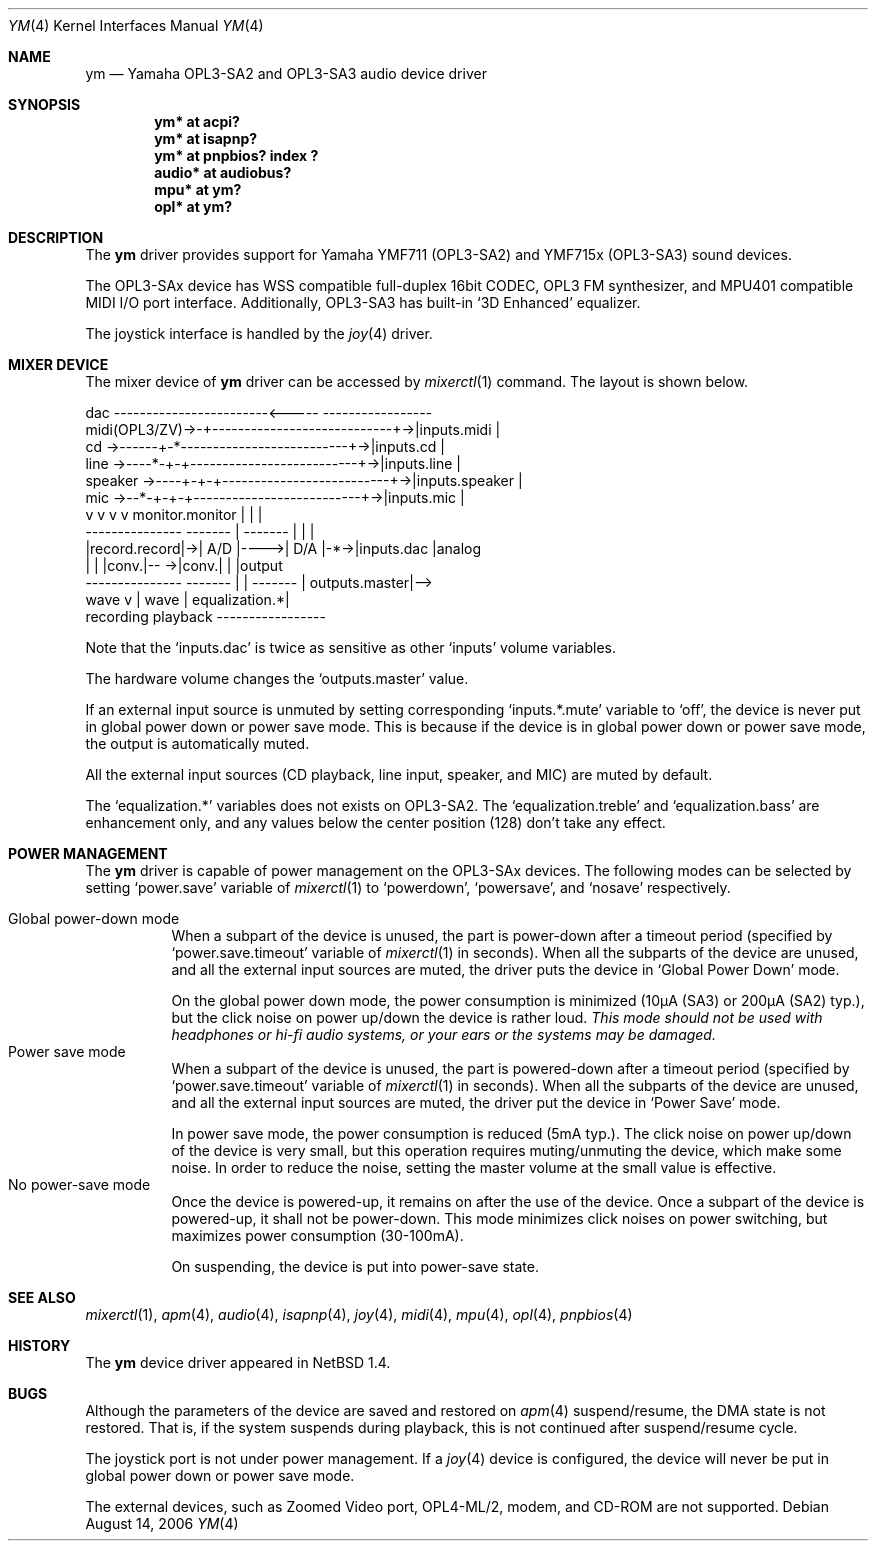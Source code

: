 .\" $NetBSD: ym.4,v 1.18 2008/04/30 13:10:55 martin Exp $
.\"
.\" Copyright (c) 1999 The NetBSD Foundation, Inc.
.\" All rights reserved.
.\"
.\" This code is derived from software contributed to The NetBSD Foundation
.\" by Lennart Augustsson.
.\"
.\" Redistribution and use in source and binary forms, with or without
.\" modification, are permitted provided that the following conditions
.\" are met:
.\" 1. Redistributions of source code must retain the above copyright
.\"    notice, this list of conditions and the following disclaimer.
.\" 2. Redistributions in binary form must reproduce the above copyright
.\"    notice, this list of conditions and the following disclaimer in the
.\"    documentation and/or other materials provided with the distribution.
.\"
.\" THIS SOFTWARE IS PROVIDED BY THE NETBSD FOUNDATION, INC. AND CONTRIBUTORS
.\" ``AS IS'' AND ANY EXPRESS OR IMPLIED WARRANTIES, INCLUDING, BUT NOT LIMITED
.\" TO, THE IMPLIED WARRANTIES OF MERCHANTABILITY AND FITNESS FOR A PARTICULAR
.\" PURPOSE ARE DISCLAIMED.  IN NO EVENT SHALL THE FOUNDATION OR CONTRIBUTORS
.\" BE LIABLE FOR ANY DIRECT, INDIRECT, INCIDENTAL, SPECIAL, EXEMPLARY, OR
.\" CONSEQUENTIAL DAMAGES (INCLUDING, BUT NOT LIMITED TO, PROCUREMENT OF
.\" SUBSTITUTE GOODS OR SERVICES; LOSS OF USE, DATA, OR PROFITS; OR BUSINESS
.\" INTERRUPTION) HOWEVER CAUSED AND ON ANY THEORY OF LIABILITY, WHETHER IN
.\" CONTRACT, STRICT LIABILITY, OR TORT (INCLUDING NEGLIGENCE OR OTHERWISE)
.\" ARISING IN ANY WAY OUT OF THE USE OF THIS SOFTWARE, EVEN IF ADVISED OF THE
.\" POSSIBILITY OF SUCH DAMAGE.
.\"
.Dd August 14, 2006
.Dt YM 4
.Os
.Sh NAME
.Nm ym
.Nd Yamaha OPL3-SA2 and OPL3-SA3 audio device driver
.Sh SYNOPSIS
.Cd "ym*    at acpi?"
.Cd "ym*    at isapnp?"
.Cd "ym*    at pnpbios? index ?"
.Cd "audio* at audiobus?"
.Cd "mpu*   at ym?"
.Cd "opl*   at ym?"
.Sh DESCRIPTION
The
.Nm
driver provides support for
Yamaha YMF711 (OPL3-SA2) and YMF715x (OPL3-SA3) sound devices.
.Pp
The OPL3-SAx device has
WSS compatible full-duplex 16bit CODEC,
OPL3 FM synthesizer, and
MPU401 compatible MIDI I/O port interface.
Additionally, OPL3-SA3 has built-in
.Sq 3D Enhanced
equalizer.
.Pp
The joystick interface is handled by the
.Xr joy 4
driver.
.Sh MIXER DEVICE
The mixer device of
.Nm
driver can be accessed by
.Xr mixerctl 1
command.
The layout is shown below.
.Bd -literal
            dac ------------------------\*[Lt]-----  -----------------
midi(OPL3/ZV)-\*[Gt]-+----------------------------+-\*[Gt]|inputs.midi    |
cd      -\*[Gt]------+-*--------------------------+-\*[Gt]|inputs.cd      |
line    -\*[Gt]----*-+-+--------------------------+-\*[Gt]|inputs.line    |
speaker -\*[Gt]----+-+-+--------------------------+-\*[Gt]|inputs.speaker |
mic     -\*[Gt]--*-+-+-+--------------------------+-\*[Gt]|inputs.mic     |
            v v v v      monitor.monitor     |  |               |
        ---------------  -------  |  ------- |  |               |
        |record.record|-\*[Gt]| A/D |----\*[Gt]| D/A |-*-\*[Gt]|inputs.dac     |analog
        |             |  |conv.|-- -\*[Gt]|conv.|    |               |output
        ---------------  ------- | | -------    | outputs.master|--\*[Gt]
                           wave  v | wave       | equalization.*|
                         recording playback     -----------------
.Ed
.Pp
Note that the
.Sq Dv inputs.dac
is twice as sensitive as other
.Sq Dv inputs
volume variables.
.Pp
The hardware volume changes the
.Sq Dv outputs.master
value.
.Pp
If an external input source is unmuted by setting corresponding
.Sq Dv inputs.*.mute
variable to
.Sq Dv off ,
the device is never put in global power down or power save mode.
This is because if the device is in global power down or power save mode,
the output is automatically muted.
.Pp
All the external input sources (CD playback, line input, speaker, and MIC)
are muted by default.
.Pp
The
.Sq Dv equalization.*
variables does not exists on OPL3-SA2.
The
.Sq equalization.treble
and
.Sq equalization.bass
are enhancement only, and any values below the center position (128)
don't take any effect.
.Sh POWER MANAGEMENT
The
.Nm
driver is capable of power management on the OPL3-SAx devices.
The following modes can be selected by setting
.Sq Dv power.save
variable of
.Xr mixerctl 1
to
.Sq Dv powerdown ,
.Sq Dv powersave ,
and
.Sq Dv nosave
respectively.
.Pp
.Bl -tag -width indent -compact
.It Global power-down mode
When a subpart of the device is unused, the part is power-down after
a timeout period (specified by
.Sq Dv power.save.timeout
variable of
.Xr mixerctl 1
in seconds).
When all the subparts of the device are unused,
and all the external input sources are muted,
the driver puts the device in
.Sq Global Power Down
mode.
.Pp
On the global power down mode, the power consumption is minimized
(10\(*mA (SA3) or 200\(*mA (SA2) typ.),
.\" Note: \(*m is Greek mu
but the click noise on power up/down the device is rather loud.
.Bf Em
This mode should not be used with headphones or hi\-fi audio systems,
or your ears or the systems may be damaged.
.Ef
.It Power save mode
When a subpart of the device is unused, the part is powered-down after
a timeout period (specified by
.Sq Dv power.save.timeout
variable of
.Xr mixerctl 1
in seconds).
When all the subparts of the device are unused,
and all the external input sources are muted,
the driver put the device in
.Sq Power Save
mode.
.Pp
In power save mode, the power consumption is reduced (5mA typ.).
The click noise on power up/down of the device is very small,
but this operation requires muting/unmuting the device, which make some noise.
In order to reduce the noise, setting the master volume at the small value
is effective.
.It "No power-save mode"
Once the device is powered-up, it remains on after the use of the device.
Once a subpart of the device is powered-up, it shall not be power-down.
This mode minimizes click noises on power switching,
but maximizes power consumption (30-100mA).
.Pp
On suspending, the device is put into power-save state.
.El
.Sh SEE ALSO
.Xr mixerctl 1 ,
.Xr apm 4 ,
.Xr audio 4 ,
.Xr isapnp 4 ,
.Xr joy 4 ,
.Xr midi 4 ,
.Xr mpu 4 ,
.Xr opl 4 ,
.Xr pnpbios 4
.Sh HISTORY
The
.Nm
device driver appeared in
.Nx 1.4 .
.Sh BUGS
Although the parameters of the device are saved and restored on
.Xr apm 4
suspend/resume, the DMA state is not restored.
That is, if the system suspends during playback,
this is not continued after suspend/resume cycle.
.Pp
The joystick port is not under power management.
If a
.Xr joy 4
device is configured,
the device will never be put in global power down or power save mode.
.Pp
The external devices, such as Zoomed Video port, OPL4-ML/2, modem, and CD-ROM
are not supported.
